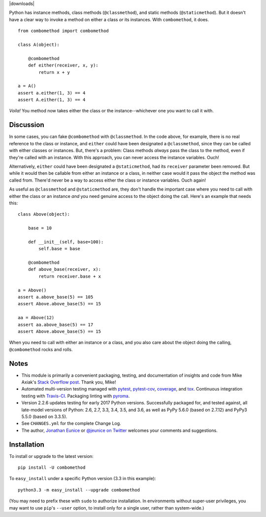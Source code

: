
| |travisci| |version| |downloads| |versions| |impls| |wheel| |coverage| |br-coverage|

.. |travisci| image:: https://api.travis-ci.org/jonathaneunice/combomethod.svg
    :target: http://travis-ci.org/jonathaneunice/combomethod

.. |version| image:: http://img.shields.io/pypi/v/combomethod.svg?style=flat
    :alt: PyPI Package latest release
    :target: https://pypi.python.org/pypi/combomethod

.. |versions| image:: https://img.shields.io/pypi/pyversions/combomethod.svg
    :alt: Supported versions
    :target: https://pypi.python.org/pypi/combomethod

.. |impls| image:: https://img.shields.io/pypi/implementation/combomethod.svg
    :alt: Supported implementations
    :target: https://pypi.python.org/pypi/combomethod

.. |wheel| image:: https://img.shields.io/pypi/wheel/combomethod.svg
    :alt: Wheel packaging support
    :target: https://pypi.python.org/pypi/combomethod

.. |coverage| image:: https://img.shields.io/badge/test_coverage-100%25-6600CC.svg
    :alt: Test line coverage
    :target: https://pypi.python.org/pypi/combomethod

.. |br-coverage| image:: https://img.shields.io/badge/branch_coverage-100%25-6600CC.svg
    :alt: Test branch coverage
    :target: https://pypi.python.org/pypi/combomethod

Python has instance methods, class methods (``@classmethod``), and
static methods (``@staticmethod``). But it doesn't have a clear way
to invoke a method on either a class *or*
its instances. With ``combomethod``, it does.

::

    from combomethod import combomethod

    class A(object):

        @combomethod
        def either(receiver, x, y):
            return x + y

    a = A()
    assert a.either(1, 3) == 4
    assert A.either(1, 3) == 4

*Voila!* You method now takes either the class or the instance--whichever
one you want to call it with.

Discussion
==========

In some cases, you can fake ``@combomethod`` with ``@classmethod``. In
the code above, for example, there is no real reference to the class
or instance, and ``either`` could have been designated a ``@classmethod``,
since they can be called with either classes or instances. But, there's a
problem: Class methods *always* pass the class to the method, even if they're
called with an instance. With this approach, you can never access the
instance variables. Ouch!

Alternatively, ``either`` could have been designated a ``@staticmethod``,
had its ``receiver`` parameter been removed. But while it would then be
callable from either an instance or a class, in neither case would it pass
the object the method was called from. There'd never be a way to access
either the class or instance variables. Ouch again!

As useful as ``@classmethod`` and ``@staticmethod`` are, they don't
handle the important case where you need to call with either the class or
an instance *and* you need genuine access to the object doing the call.
Here's an example that needs this::

    class Above(object):

        base = 10

        def __init__(self, base=100):
            self.base = base

        @combomethod
        def above_base(receiver, x):
            return receiver.base + x

    a = Above()
    assert a.above_base(5) == 105
    assert Above.above_base(5) == 15

    aa = Above(12)
    assert aa.above_base(5) == 17
    assert Above.above_base(5) == 15

When you need to call with either an instance or a class, and you also care
about the object doing the calling, ``@combomethod`` rocks and rolls.

Notes
=====

* This module is primarily a convenient packaging, testing,
  and documentation of insights and code from Mike Axiak's
  `Stack Overflow post <http://stackoverflow.com/questions/2589690/creating-a-method-that-is-simultaneously-an-instance-and-class-method>`_.
  Thank you, Mike!

* Automated multi-version testing managed with
  `pytest <http://pypi.python.org/pypi/pytest>`_,
  `pytest-cov <http://pypi.python.org/pypi/pytest-cov>`_,
  `coverage <http://pypi.python.org/pypi/coverage>`_, and
  `tox <http://pypi.python.org/pypi/tox>`_.
  Continuous integration testing
  with `Travis-CI <https://travis-ci.org/jonathaneunice/combomethod>`_.
  Packaging linting with `pyroma <https://pypi.python.org/pypi/pyroma>`_.

* Version 2.2.6 updates testing for early 2017 Python
  versions. Successfully packaged for, and
  tested against, all late-model versions of Python: 2.6, 2.7, 3.3,
  3.4, 3.5, and 3.6, as well as PyPy 5.6.0 (based on
  2.7.12) and PyPy3 5.5.0 (based on 3.3.5).

* See ``CHANGES.yml`` for the complete Change Log.

* The author, `Jonathan Eunice <mailto:jonathan.eunice@gmail.com>`_ or
  `@jeunice on Twitter <http://twitter.com/jeunice>`_
  welcomes your comments and suggestions.

Installation
============

To install or upgrade to the latest version::

    pip install -U combomethod

To ``easy_install`` under a specific Python version (3.3 in this example)::

    python3.3 -m easy_install --upgrade combomethod

(You may need to prefix these with ``sudo`` to authorize installation. In
environments without super-user privileges, you may want to use ``pip``'s
``--user`` option, to install only for a single user, rather than
system-wide.)
